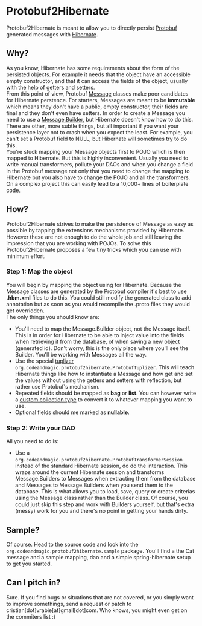 * Protobuf2Hibernate
Protobuf2Hibernate is meant to allow you to directly persist [[http://code.google.com/p/protobuf/][Protobuf]] generated
messages with [[http://www.hibernate.org/][Hibernate]].

** Why?
As you know, Hibernate has some requirements about the form of the persisted objects. For example it needs that the
object have an accessible empty constructor, and that it can access the fields of the object, usually with the help of
getters and setters.
\\
From this point of view, Protobuf
 [[http://code.google.com/apis/protocolbuffers/docs/reference/java/index.html][Message]] classes make poor candidates
 for Hibernate perstence. For starters, Messages are meant to be *immutable* which means they don't have a public,
 empty constructor, their fields are final and they don't even have setters. In order to create a Message you need to
 use a [[http://code.google.com/apis/protocolbuffers/docs/reference/java/index.html][Message.Builder]], but Hibernate
 doesn't know how to do this. There are other, more subtle things, but all important if you want your persistence layer
 not to crash when you expect the least. For example, you can't set a Protobuf field to NULL, but Hibernate will
 sometimes try to do this.
\\
You're stuck mapping your Message objects first to POJO which is then mapped to Hibernate. But this is highly
 inconvenient. Usually you need to write manual transformers, pollute your DAOs and when you change a field in the
 Protobuf message not only that you need to change the mapping to Hibernate but you also have to change the POJO
 and all the transformers. On a complex project this can easily lead to a 10,000+ lines of boilerplate code.

** How?
Protobuf2Hibernate strives to make the persistence of Message as easy as possible by tapping the extensions mechanisms
 provided by Hibernate. However these are not enough to do the whole job and still leaving the impression that you are
 working with POJOs. To solve this Protobuf2Hibernate proposes a few tiny tricks which you can use with minimum effort.

*** Step 1: Map the object
You will begin by mapping the object using for Hibernate. Because the Message classes are generated by the Protobuf
 compiler it's best to use *.hbm.xml* files to do this. You could still modify the generated class to add annotation but
 as soon as you would recompile the .proto files they would get overridden.
\\
The only things you should know are:
+ You'll need to map the Message.Builder object, not the Message itself. This is in order for Hibernate to be able to
 inject value into the fields when retrieving it from the database, of when saving a new object (generated id). Don't
 worry, this is the only place where you'll see the Builder. You'll be working with Messages all the way.
+ Use the special [[http://docs.jboss.org/hibernate/core/3.3/reference/en/html/persistent-classes.html#persistent-classes-tuplizers][tuplizer]]
 =org.codeandmagic.protobuf2hibernate.ProtobufTuplizer=. This will teach Hibernate things like how to instantiate
 a Message and how get and set the values without using the getters and setters with reflection, but rather use
 Protobuf's mechanism.
+ Repeated fields should be mapped as *bag* or *list*. You can however write a
 [[http://www.javalobby.org/java/forums/m91832311.html][custom collection type]] to convert it to whatever mapping you
 want to use.
+ Optional fields should me marked as *nullable*.

*** Step 2: Write your DAO
All you need to do is:
+ Use a =org.codeandmagic.protobuf2hibernate.ProtobufTransformerSession= instead of the standard Hibernate
 session, do do the interaction. This wraps around the current Hibernate session and transforms Message.Builders to
 Messages when extracting them from the database and Messages to Message.Builders when you send them to the database.
 This is what allows you to load, save, query or create criterias using the Message class rather than the Builder class.
 Of course, you could just skip this step and work with Builders yourself, but that's extra (messy) work for you and
 there's no point in getting your hands dirty.

** Sample?
Of course. Head to the source code and look into the =org.codeandmagic.protobuf2hibernate.sample= package. You'll find
a the Cat message and a sample mapping, dao and a simple spring-hibernate setup to get you started.

** Can I pitch in?
Sure. If you find bugs or situations that are not covered, or you simply want to improve somethings, send a request or
patch to cristian[dot]vrabie[at]gmail[dot]com. Who knows, you might even get on the commiters list :)